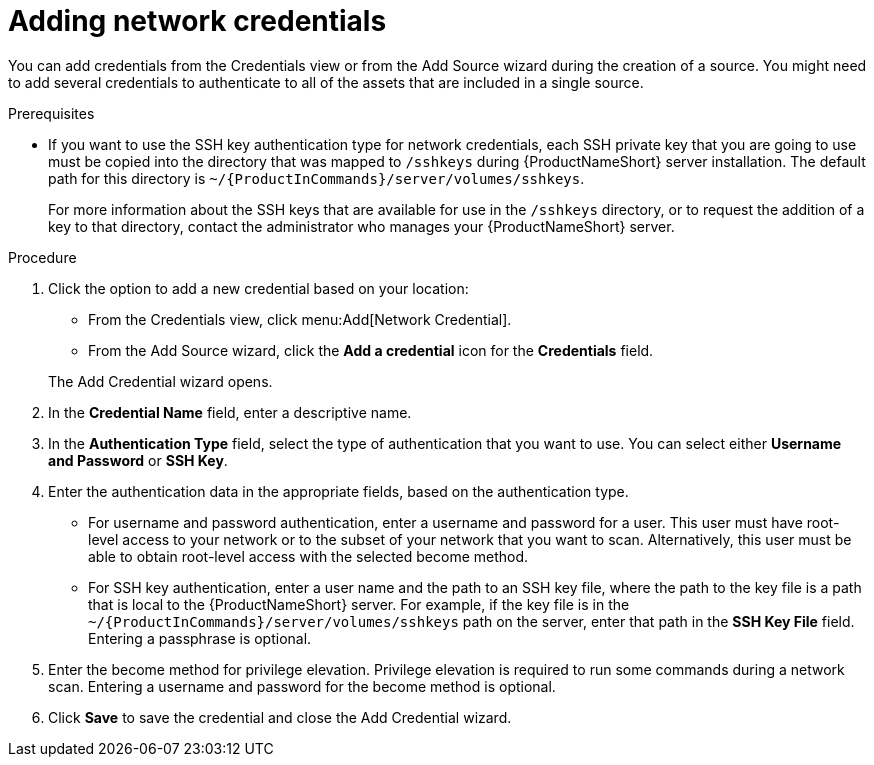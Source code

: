 // Module included in the following assemblies:
// assembly-adding-net-creds-sources-gui.adoc

[id="proc-adding-net-creds-gui_{context}"]

= Adding network credentials

You can add credentials from the Credentials view or from the Add Source wizard during the creation of a source. You might need to add several credentials to authenticate to all of the assets that are included in a single source.

.Prerequisites

* If you want to use the SSH key authentication type for network credentials, each SSH private key that you are going to use must be copied into the directory that was mapped to [filename]`/sshkeys` during {ProductNameShort} server installation. The default path for this directory is [filename]`~/{ProductInCommands}/server/volumes/sshkeys`.
+
For more information about the SSH keys that are available for use in the [filename]`/sshkeys` directory, or to request the addition of a key to that directory, contact the administrator who manages your {ProductNameShort} server.

.Procedure

. Click the option to add a new credential based on your location:
  * From the Credentials view, click menu:Add[Network Credential].
  * From the Add Source wizard, click the *Add a credential* icon for the *Credentials* field.

+
The Add Credential wizard opens.

. In the *Credential Name* field, enter a descriptive name.

. In the *Authentication Type* field, select the type of authentication that you want to use. You can select either *Username and Password* or *SSH Key*.

. Enter the authentication data in the appropriate fields, based on the authentication type.
  * For username and password authentication, enter a username and password for a user. This user must have root-level access to your network or to the subset of your network that you want to scan. Alternatively, this user must be able to obtain root-level access with the selected become method.
  * For SSH key authentication, enter a user name and the path to an SSH key file, where the path to the key file is a path that is local to the {ProductNameShort} server. For example, if the key file is in the [filename]`~/{ProductInCommands}/server/volumes/sshkeys` path on the server, enter that path in the *SSH Key File* field. Entering a passphrase is optional.

. Enter the become method for privilege elevation. Privilege elevation is required to run some commands during a network scan. Entering a username and password for the become method is optional.

. Click *Save* to save the credential and close the Add Credential wizard.

// .Verification steps
// (Optional) Provide the user with verification method(s) for the procedure, such as expected output or commands that can be used to check for success or failure.

// .Additional resources
// * A bulleted list of links to other material closely related to the contents of the procedure module.
// * Currently, modules cannot include xrefs, so you cannot include links to other content in your collection. If you need to link to another assembly, add the xref to the assembly that includes this module.
